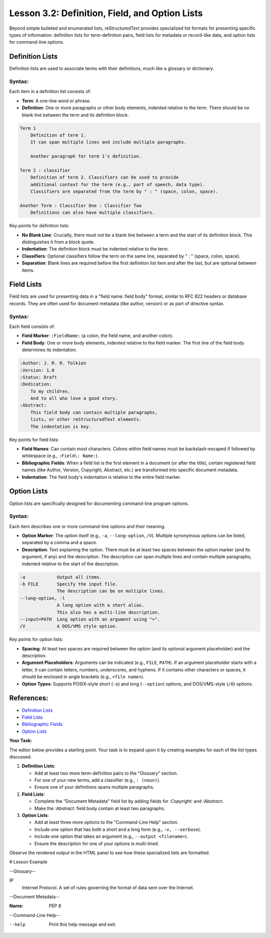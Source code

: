 ..
   _Chapter: 3. Lists and Blocks
..
   _Next: 3_3_literal_line_and_doctest_blocks

==================================================
Lesson 3.2: Definition, Field, and Option Lists
==================================================

Beyond simple bulleted and enumerated lists, reStructuredText provides specialized list
formats for presenting specific types of information: definition lists for term-definition
pairs, field lists for metadata or record-like data, and option lists for command-line
options.

Definition Lists
----------------
Definition lists are used to associate terms with their definitions, much like a
glossary or dictionary.

Syntax:
~~~~~~~
Each item in a definition list consists of:

*   **Term**: A one-line word or phrase.
*   **Definition**: One or more paragraphs or other body elements, indented relative
    to the term. There should be no blank line between the term and its definition block.

.. code-block:: rst

    Term 1
        Definition of term 1.
        It can span multiple lines and include multiple paragraphs.

        Another paragraph for term 1's definition.

    Term 2 : classifier
        Definition of term 2. Classifiers can be used to provide
        additional context for the term (e.g., part of speech, data type).
        Classifiers are separated from the term by " : " (space, colon, space).

    Another Term : Classifier One : Classifier Two
        Definitions can also have multiple classifiers.

Key points for definition lists:

*   **No Blank Line**: Crucially, there must not be a blank line between a term
    and the start of its definition block. This distinguishes it from a block quote.
*   **Indentation**: The definition block must be indented relative to the term.
*   **Classifiers**: Optional classifiers follow the term on the same line,
    separated by " : " (space, colon, space).
*   **Separation**: Blank lines are required before the first definition list item
    and after the last, but are optional between items.

Field Lists
-----------
Field lists are used for presenting data in a "field name: field body" format,
similar to RFC 822 headers or database records. They are often used for document
metadata (like author, version) or as part of directive syntax.

Syntax:
~~~~~~~
Each field consists of:

*   **Field Marker**: ``:FieldName:`` (a colon, the field name, and another colon).
*   **Field Body**: One or more body elements, indented relative to the field marker.
    The first line of the field body determines its indentation.

.. code-block:: rst

    :Author: J. R. R. Tolkien
    :Version: 1.0
    :Status: Draft
    :Dedication:
        To my children.
        And to all who love a good story.
    :Abstract:
        This field body can contain multiple paragraphs,
        lists, or other reStructuredText elements.
        The indentation is key.

Key points for field lists:

*   **Field Names**: Can contain most characters. Colons within field names must be
    backslash-escaped if followed by whitespace (e.g., ``:Field\: Name:``).
*   **Bibliographic Fields**: When a field list is the first element in a document
    (or after the title), certain registered field names (like Author, Version,
    Copyright, Abstract, etc.) are transformed into specific document metadata.
*   **Indentation**: The field body's indentation is relative to the entire field marker.

Option Lists
------------
Option lists are specifically designed for documenting command-line program options.

Syntax:
~~~~~~~
Each item describes one or more command-line options and their meaning.

*   **Option Marker**: The option itself (e.g., ``-a``, ``--long-option``, ``/V``).
    Multiple synonymous options can be listed, separated by a comma and a space.
*   **Description**: Text explaining the option. There must be at least two spaces
    between the option marker (and its argument, if any) and the description.
    The description can span multiple lines and contain multiple paragraphs, indented
    relative to the start of the description.

.. code-block:: rst

    -a            Output all items.
    -b FILE       Specify the input file.
                  The description can be on multiple lines.
    --long-option, -l
                  A long option with a short alias.
                  This also has a multi-line description.
    --input=PATH  Long option with an argument using "=".
    /V            A DOS/VMS style option.

Key points for option lists:

*   **Spacing**: At least two spaces are required between the option (and its
    optional argument placeholder) and the description.
*   **Argument Placeholders**: Arguments can be indicated (e.g., ``FILE``, ``PATH``).
    If an argument placeholder starts with a letter, it can contain letters,
    numbers, underscores, and hyphens. If it contains other characters or spaces,
    it should be enclosed in angle brackets (e.g., ``<file name>``).
*   **Option Types**: Supports POSIX-style short (``-o``) and long (``--option``)
    options, and DOS/VMS-style (``/O``) options.

References:
-----------
*   `Definition Lists <https://docutils.sourceforge.io/docs/ref/rst/restructuredtext.html#definition-lists>`_
*   `Field Lists <https://docutils.sourceforge.io/docs/ref/rst/restructuredtext.html#field-lists>`_
*   `Bibliographic Fields <https://docutils.sourceforge.io/docs/ref/rst/restructuredtext.html#bibliographic-fields>`_
*   `Option Lists <https://docutils.sourceforge.io/docs/ref/rst/restructuredtext.html#option-lists>`_

**Your Task:**

The editor below provides a starting point. Your task is to expand upon it by
creating examples for each of the list types discussed.

1.  **Definition Lists**:

    *   Add at least two more term-definition pairs to the "Glossary" section.
    *   For one of your new terms, add a classifier (e.g., ``: (noun)``).
    *   Ensure one of your definitions spans multiple paragraphs.
2.  **Field Lists**:

    *   Complete the "Document Metadata" field list by adding fields for
        `:Copyright:` and `:Abstract:`.
    *   Make the `:Abstract:` field body contain at least two paragraphs.
3.  **Option Lists**:

    *   Add at least three more options to the "Command-Line Help" section.
    *   Include one option that has both a short and a long form (e.g., ``-v, --verbose``).
    *   Include one option that takes an argument (e.g., ``--output <filename>``).
    *   Ensure the description for one of your options is multi-lined.

Observe the rendered output in the HTML panel to see how these specialized lists
are formatted.

# Lesson Example

--Glossary--

IP
    Internet Protocol. A set of rules governing the format of data sent over the Internet.


--Document Metadata--

:Name: PEP 8


--Command-Line Help--

--help              Print this help message and exit.
